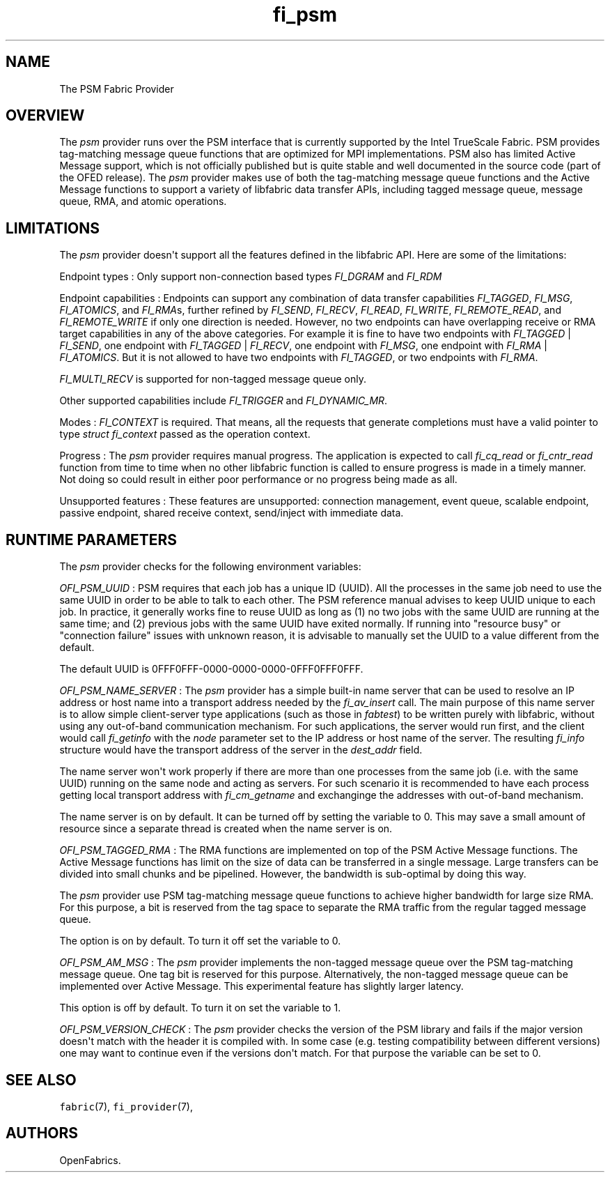 .TH fi_psm 7 "2015\-04\-17" "Libfabric Programmer\[aq]s Manual" "\@VERSION\@"
.SH NAME
.PP
The PSM Fabric Provider
.SH OVERVIEW
.PP
The \f[I]psm\f[] provider runs over the PSM interface that is currently
supported by the Intel TrueScale Fabric.
PSM provides tag-matching message queue functions that are optimized for
MPI implementations.
PSM also has limited Active Message support, which is not officially
published but is quite stable and well documented in the source code
(part of the OFED release).
The \f[I]psm\f[] provider makes use of both the tag-matching message
queue functions and the Active Message functions to support a variety of
libfabric data transfer APIs, including tagged message queue, message
queue, RMA, and atomic operations.
.SH LIMITATIONS
.PP
The \f[I]psm\f[] provider doesn\[aq]t support all the features defined
in the libfabric API.
Here are some of the limitations:
.PP
Endpoint types : Only support non-connection based types
\f[I]FI_DGRAM\f[] and \f[I]FI_RDM\f[]
.PP
Endpoint capabilities : Endpoints can support any combination of data
transfer capabilities \f[I]FI_TAGGED\f[], \f[I]FI_MSG\f[],
\f[I]FI_ATOMICS\f[], and \f[I]FI_RMA\f[]s, further refined by
\f[I]FI_SEND\f[], \f[I]FI_RECV\f[], \f[I]FI_READ\f[], \f[I]FI_WRITE\f[],
\f[I]FI_REMOTE_READ\f[], and \f[I]FI_REMOTE_WRITE\f[] if only one
direction is needed.
However, no two endpoints can have overlapping receive or RMA target
capabilities in any of the above categories.
For example it is fine to have two endpoints with \f[I]FI_TAGGED\f[] |
\f[I]FI_SEND\f[], one endpoint with \f[I]FI_TAGGED\f[] |
\f[I]FI_RECV\f[], one endpoint with \f[I]FI_MSG\f[], one endpoint with
\f[I]FI_RMA\f[] | \f[I]FI_ATOMICS\f[].
But it is not allowed to have two endpoints with \f[I]FI_TAGGED\f[], or
two endpoints with \f[I]FI_RMA\f[].
.PP
\f[I]FI_MULTI_RECV\f[] is supported for non-tagged message queue only.
.PP
Other supported capabilities include \f[I]FI_TRIGGER\f[] and
\f[I]FI_DYNAMIC_MR\f[].
.PP
Modes : \f[I]FI_CONTEXT\f[] is required.
That means, all the requests that generate completions must have a valid
pointer to type \f[I]struct fi_context\f[] passed as the operation
context.
.PP
Progress : The \f[I]psm\f[] provider requires manual progress.
The application is expected to call \f[I]fi_cq_read\f[] or
\f[I]fi_cntr_read\f[] function from time to time when no other libfabric
function is called to ensure progress is made in a timely manner.
Not doing so could result in either poor performance or no progress
being made as all.
.PP
Unsupported features : These features are unsupported: connection
management, event queue, scalable endpoint, passive endpoint, shared
receive context, send/inject with immediate data.
.SH RUNTIME PARAMETERS
.PP
The \f[I]psm\f[] provider checks for the following environment
variables:
.PP
\f[I]OFI_PSM_UUID\f[] : PSM requires that each job has a unique ID
(UUID).
All the processes in the same job need to use the same UUID in order to
be able to talk to each other.
The PSM reference manual advises to keep UUID unique to each job.
In practice, it generally works fine to reuse UUID as long as (1) no two
jobs with the same UUID are running at the same time; and (2) previous
jobs with the same UUID have exited normally.
If running into "resource busy" or "connection failure" issues with
unknown reason, it is advisable to manually set the UUID to a value
different from the default.
.PP
The default UUID is 0FFF0FFF-0000-0000-0000-0FFF0FFF0FFF.
.PP
\f[I]OFI_PSM_NAME_SERVER\f[] : The \f[I]psm\f[] provider has a simple
built-in name server that can be used to resolve an IP address or host
name into a transport address needed by the \f[I]fi_av_insert\f[] call.
The main purpose of this name server is to allow simple client-server
type applications (such as those in \f[I]fabtest\f[]) to be written
purely with libfabric, without using any out-of-band communication
mechanism.
For such applications, the server would run first, and the client would
call \f[I]fi_getinfo\f[] with the \f[I]node\f[] parameter set to the IP
address or host name of the server.
The resulting \f[I]fi_info\f[] structure would have the transport
address of the server in the \f[I]dest_addr\f[] field.
.PP
The name server won\[aq]t work properly if there are more than one
processes from the same job (i.e.
with the same UUID) running on the same node and acting as servers.
For such scenario it is recommended to have each process getting local
transport address with \f[I]fi_cm_getname\f[] and exchanginge the
addresses with out-of-band mechanism.
.PP
The name server is on by default.
It can be turned off by setting the variable to 0.
This may save a small amount of resource since a separate thread is
created when the name server is on.
.PP
\f[I]OFI_PSM_TAGGED_RMA\f[] : The RMA functions are implemented on top
of the PSM Active Message functions.
The Active Message functions has limit on the size of data can be
transferred in a single message.
Large transfers can be divided into small chunks and be pipelined.
However, the bandwidth is sub-optimal by doing this way.
.PP
The \f[I]psm\f[] provider use PSM tag-matching message queue functions
to achieve higher bandwidth for large size RMA.
For this purpose, a bit is reserved from the tag space to separate the
RMA traffic from the regular tagged message queue.
.PP
The option is on by default.
To turn it off set the variable to 0.
.PP
\f[I]OFI_PSM_AM_MSG\f[] : The \f[I]psm\f[] provider implements the
non-tagged message queue over the PSM tag-matching message queue.
One tag bit is reserved for this purpose.
Alternatively, the non-tagged message queue can be implemented over
Active Message.
This experimental feature has slightly larger latency.
.PP
This option is off by default.
To turn it on set the variable to 1.
.PP
\f[I]OFI_PSM_VERSION_CHECK\f[] : The \f[I]psm\f[] provider checks the
version of the PSM library and fails if the major version doesn\[aq]t
match with the header it is compiled with.
In some case (e.g.
testing compatibility between different versions) one may want to
continue even if the versions don\[aq]t match.
For that purpose the variable can be set to 0.
.SH SEE ALSO
.PP
\f[C]fabric\f[](7), \f[C]fi_provider\f[](7),
.SH AUTHORS
OpenFabrics.
